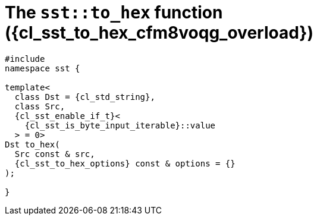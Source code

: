 //
// Copyright (C) 2012-2024 Stealth Software Technologies, Inc.
//
// Permission is hereby granted, free of charge, to any person
// obtaining a copy of this software and associated documentation
// files (the "Software"), to deal in the Software without
// restriction, including without limitation the rights to use,
// copy, modify, merge, publish, distribute, sublicense, and/or
// sell copies of the Software, and to permit persons to whom the
// Software is furnished to do so, subject to the following
// conditions:
//
// The above copyright notice and this permission notice (including
// the next paragraph) shall be included in all copies or
// substantial portions of the Software.
//
// THE SOFTWARE IS PROVIDED "AS IS", WITHOUT WARRANTY OF ANY KIND,
// EXPRESS OR IMPLIED, INCLUDING BUT NOT LIMITED TO THE WARRANTIES
// OF MERCHANTABILITY, FITNESS FOR A PARTICULAR PURPOSE AND
// NONINFRINGEMENT. IN NO EVENT SHALL THE AUTHORS OR COPYRIGHT
// HOLDERS BE LIABLE FOR ANY CLAIM, DAMAGES OR OTHER LIABILITY,
// WHETHER IN AN ACTION OF CONTRACT, TORT OR OTHERWISE, ARISING
// FROM, OUT OF OR IN CONNECTION WITH THE SOFTWARE OR THE USE OR
// OTHER DEALINGS IN THE SOFTWARE.
//
// SPDX-License-Identifier: MIT
//

//----------------------------------------------------------------------
ifdef::define_attributes[]
ifndef::SECTIONS_CL_SST_TO_HEX_007_CFM8VOQG_ADOC[]
:SECTIONS_CL_SST_TO_HEX_007_CFM8VOQG_ADOC:
//----------------------------------------------------------------------

:cl_sst_to_hex_cfm8voqg_id: cl_sst_to_hex_cfm8voqg
:cl_sst_to_hex_cfm8voqg_url: sections/cl_sst_to_hex_cfm8voqg.adoc#{cl_sst_to_hex_cfm8voqg_id}
:cl_sst_to_hex_cfm8voqg: xref:{cl_sst_to_hex_cfm8voqg_url}[sst::to_hex]
:cl_sst_to_hex_cfm8voqg_c1: xref:{cl_sst_to_hex_cfm8voqg_url}[to_hex]
:cl_sst_to_hex_cfm8voqg_overload: overload {counter:cl_sst_to_hex_overload_counter}
:cl_sst_to_hex_cfm8voqg_p1: pass:a,q[`{cl_sst_to_hex_cfm8voqg}` ({cl_sst_to_hex_cfm8voqg_overload})]
:cl_sst_to_hex_cfm8voqg_p2: pass:a,q[`{cl_sst_to_hex_cfm8voqg}` function ({cl_sst_to_hex_cfm8voqg_overload})]

//----------------------------------------------------------------------
endif::[]
endif::[]
ifndef::define_attributes[]
//----------------------------------------------------------------------

[#{cl_sst_to_hex_cfm8voqg_id}]
= The `sst::to_hex` function ({cl_sst_to_hex_cfm8voqg_overload})

[source,cpp,subs="{sst_subs_source}"]
----
#include <link:{repo_browser_url}/src/c-cpp/include/sst/catalog/to_hex.hpp[sst/catalog/to_hex.hpp,window=_blank]>
namespace sst {

template<
  class Dst = {cl_std_string},
  class Src,
  {cl_sst_enable_if_t}<
    {cl_sst_is_byte_input_iterable}<Src>::value
  > = 0>
Dst to_hex(
  Src const & src,
  {cl_sst_to_hex_options} const & options = {}
);

}
----

//----------------------------------------------------------------------
endif::[]
